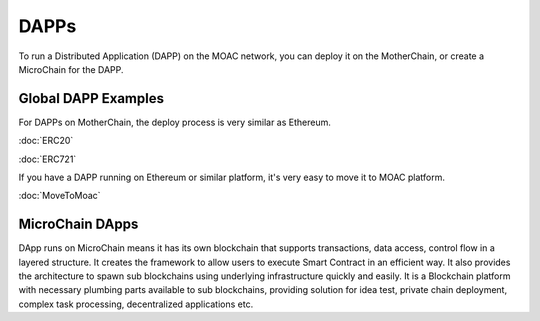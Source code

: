 DAPPs
====

To run a Distributed Application (DAPP) on the MOAC network,
you can deploy it on the MotherChain, or create a MicroChain for the DAPP.


Global DAPP Examples
~~~~~~~~~~~~~~~~~~~~

For DAPPs on MotherChain, the deploy process is very similar as Ethereum.

:doc:`ERC20`

:doc:`ERC721`

If you have a DAPP running on Ethereum or similar platform, it's very easy to move it to MOAC platform. 

:doc:`MoveToMoac`

MicroChain DApps
~~~~~~~~~~~~~~~~

DApp runs on MicroChain means it has its own blockchain that supports transactions, 
data access, control flow in a layered structure. It creates the framework to allow users to execute
Smart Contract in an efficient way. It also provides the architecture to
spawn sub blockchains using underlying infrastructure quickly and
easily. It is a Blockchain platform with necessary plumbing parts
available to sub blockchains, providing solution for idea test, private
chain deployment, complex task processing, decentralized applications
etc.

